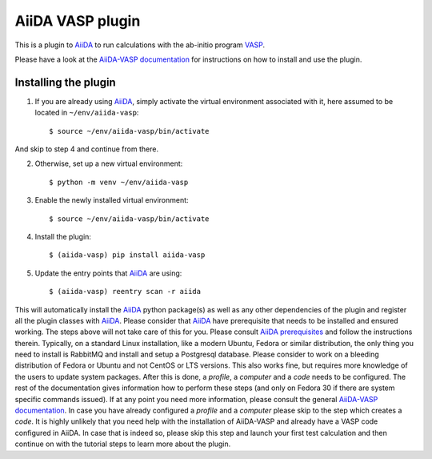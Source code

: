 .. _getting_started:

=================
AiiDA VASP plugin
=================

.. image:: https://travis-ci.org/aiida-vasp/aiida-vasp.svg?branch=develop
   :target: https://travis-ci.org/aiida-vasp/aiida-vasp
			
.. image:: https://readthedocs.org/projects/aiida-vasp/badge/?version=latest
   :target: http://aiida-vasp.readthedocs.io/en/latest/?badge=latest
   :alt: Documentation Status
   
.. image:: https://coveralls.io/repos/github/aiida-vasp/aiida-vasp/badge.svg?branch=develop
   :target: https://coveralls.io/github/aiida-vasp/aiida-vasp?branch=develop
      
This is a plugin to `AiiDA`_ to run calculations with the ab-initio program `VASP`_.

Please have a look at the `AiiDA-VASP documentation`_ for instructions on how to install and use the plugin.

Installing the plugin
---------------------

1. If you are already using `AiiDA`_, simply activate the virtual environment associated with it, here assumed to be located in ``~/env/aiida-vasp``::
     
   $ source ~/env/aiida-vasp/bin/activate

And skip to step 4 and continue from there.

2. Otherwise, set up a new virtual environment::

   $ python -m venv ~/env/aiida-vasp

3. Enable the newly installed virtual environment::

   $ source ~/env/aiida-vasp/bin/activate

4. Install the plugin::

   $ (aiida-vasp) pip install aiida-vasp

5. Update the entry points that `AiiDA`_ are using::

   $ (aiida-vasp) reentry scan -r aiida

This will automatically install the `AiiDA`_ python package(s) as well as any other dependencies of the plugin and register all the plugin classes with `AiiDA`_. Please consider that `AiiDA`_ have prerequisite that needs to be installed and ensured working. The steps above will not take care of this for you. Please consult `AiiDA prerequisites`_ and follow the instructions therein. Typically, on a standard Linux installation, like a modern Ubuntu, Fedora or similar distribution, the only thing you need to install is RabbitMQ and install and setup a Postgresql database. Please consider to work on a bleeding distribution of Fedora or Ubuntu and not CentOS or LTS versions. This also works fine, but requires more knowledge of the users to update system packages. After this is done, a `profile`, a `computer` and a `code` needs to be configured. The rest of the documentation gives information how to perform these steps (and only on Fedora 30 if there are system specific commands issued). If at any point you need more information, please consult the general `AiiDA-VASP documentation`_. In case you have already configured a `profile` and a `computer` please skip to the step which creates a `code`. It is highly unlikely that you need help with the installation of AiiDA-VASP and already have a VASP code configured in AiiDA. In case that is indeed so, please skip this step and launch your first test calculation and then continue on with the tutorial steps to learn more about the plugin.

.. _AiiDA: https://www.aiida.net
.. _VASP: https://www.vasp.at
.. _AiiDA documentation: http://aiida-core.readthedocs.io/en/latest/
.. _AiiDA-VASP documentation: https://aiida-vasp.readthedocs.io/en/latest/
.. _AiiDA prerequisites: https://aiida-core.readthedocs.io/en/latest/install/prerequisites.html
